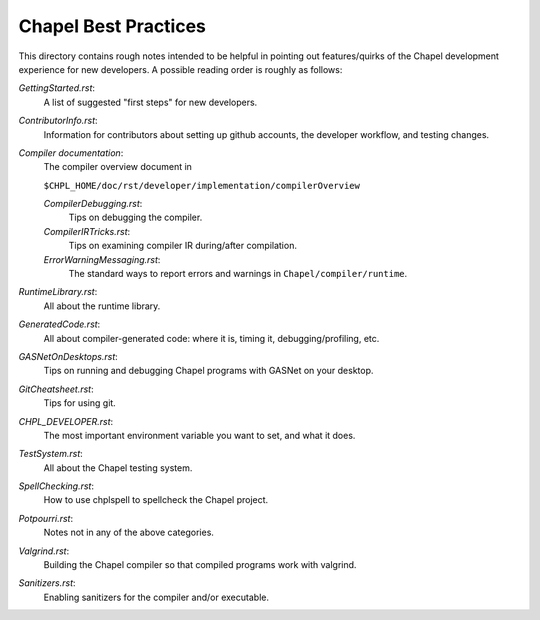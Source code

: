 =====================
Chapel Best Practices
=====================

This directory contains rough notes intended to be helpful in pointing
out features/quirks of the Chapel development experience for new
developers.  A possible reading order is roughly as follows:

`GettingStarted.rst`: 
  A list of suggested "first steps" for new developers.

`ContributorInfo.rst`: 
  Information for contributors about setting up github accounts, the developer workflow, and testing changes.

`Compiler documentation`: 
  The compiler overview document in 

  ``$CHPL_HOME/doc/rst/developer/implementation/compilerOverview``

  `CompilerDebugging.rst`: 
    Tips on debugging the compiler.

  `CompilerIRTricks.rst`: 
    Tips on examining compiler IR during/after compilation.

  `ErrorWarningMessaging.rst`: 
    The standard ways to report errors and warnings in ``Chapel/compiler/runtime``.

`RuntimeLibrary.rst`: 
  All about the runtime library.

`GeneratedCode.rst`: 
  All about compiler-generated code: where it is, timing it, debugging/profiling, etc.

`GASNetOnDesktops.rst`: 
  Tips on running and debugging Chapel programs with GASNet on your desktop.

`GitCheatsheet.rst`: 
  Tips for using git.

`CHPL_DEVELOPER.rst`: 
  The most important environment variable you want to set, and what it does.

`TestSystem.rst`: 
  All about the Chapel testing system.

`SpellChecking.rst`: 
  How to use chplspell to spellcheck the Chapel project.

`Potpourri.rst`: 
  Notes not in any of the above categories.

`Valgrind.rst`: 
  Building the Chapel compiler so that compiled programs work with valgrind.

`Sanitizers.rst`:
  Enabling sanitizers for the compiler and/or executable.
